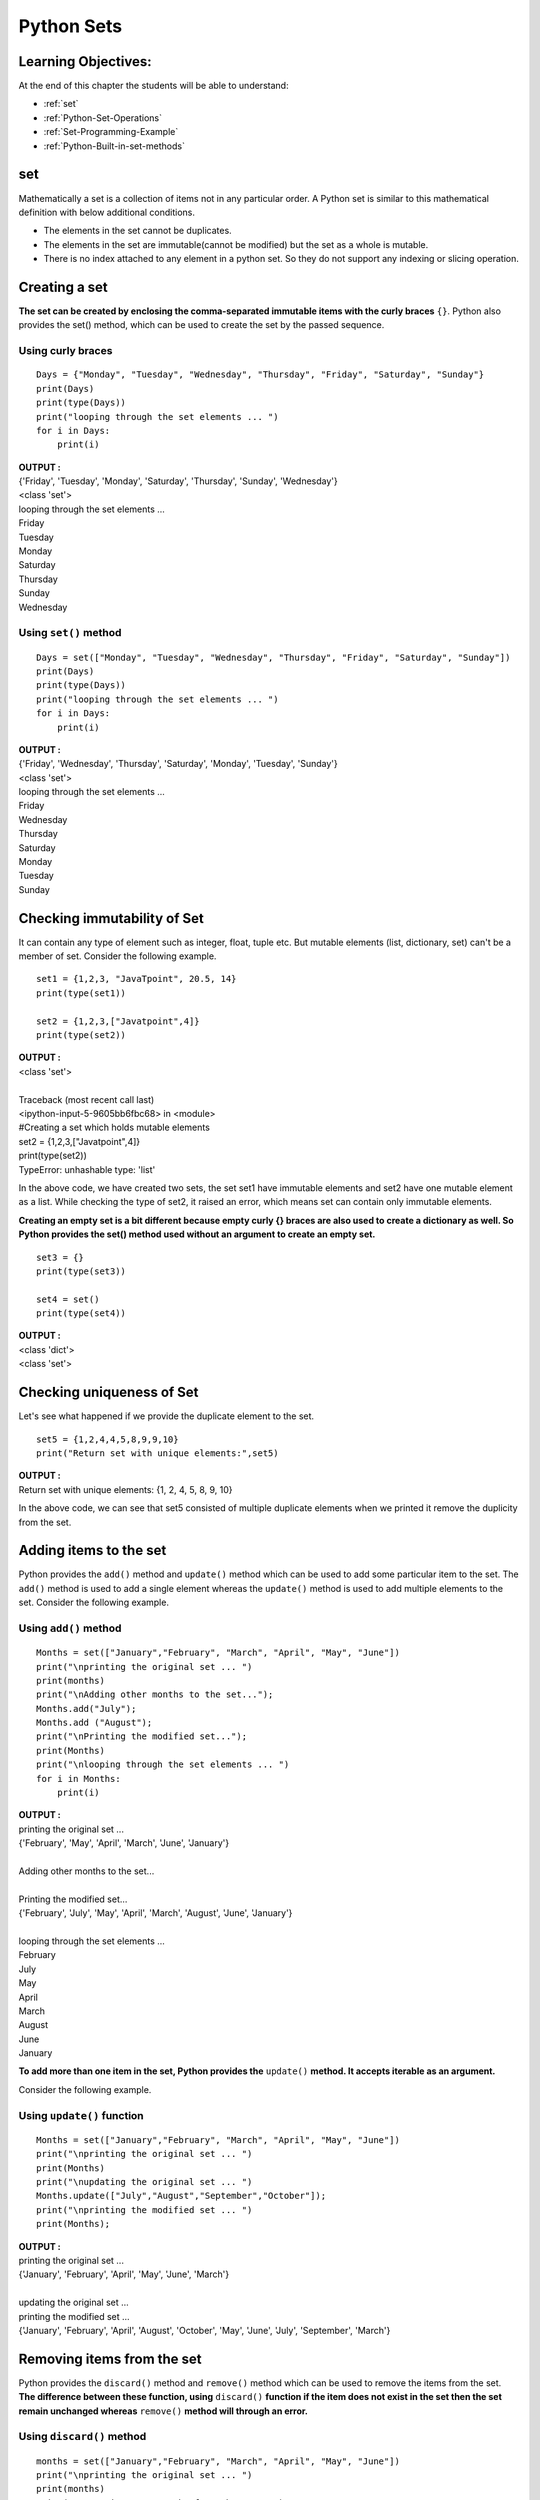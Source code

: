 ================
Python Sets
================

Learning Objectives:
====================

At the end of this chapter the students will be able to understand:

* :ref:`set`
* :ref:`Python-Set-Operations`
* :ref:`Set-Programming-Example`
* :ref:`Python-Built-in-set-methods`

.. _set:

set
=====

Mathematically a set is a collection of items not in any particular order. A Python set is similar to this mathematical definition with below additional conditions.

* The elements in the set cannot be duplicates.
* The elements in the set are immutable(cannot be modified) but the set as a whole is mutable.
* There is no index attached to any element in a python set. So they do not support any indexing or slicing operation.

Creating a set
================

**The set can be created by enclosing the comma-separated immutable items with the curly braces** ``{}``. Python also provides the set() method, which can be used to create the set by the passed sequence.

Using curly braces
-------------------
::

    Days = {"Monday", "Tuesday", "Wednesday", "Thursday", "Friday", "Saturday", "Sunday"}    
    print(Days)    
    print(type(Days))    
    print("looping through the set elements ... ")    
    for i in Days:    
        print(i)    

.. container:: outputs

    | **OUTPUT :**
    | {'Friday', 'Tuesday', 'Monday', 'Saturday', 'Thursday', 'Sunday', 'Wednesday'}
    | <class 'set'>
    | looping through the set elements ... 
    | Friday
    | Tuesday
    | Monday
    | Saturday
    | Thursday
    | Sunday
    | Wednesday

Using ``set()`` method
--------------------------
::

    Days = set(["Monday", "Tuesday", "Wednesday", "Thursday", "Friday", "Saturday", "Sunday"])    
    print(Days)    
    print(type(Days))    
    print("looping through the set elements ... ")    
    for i in Days:    
        print(i)    

.. container:: outputs

    | **OUTPUT :**
    | {'Friday', 'Wednesday', 'Thursday', 'Saturday', 'Monday', 'Tuesday', 'Sunday'}
    | <class 'set'>
    | looping through the set elements ... 
    | Friday
    | Wednesday
    | Thursday
    | Saturday
    | Monday
    | Tuesday
    | Sunday

Checking immutability of Set
==============================

It can contain any type of element such as integer, float, tuple etc. But mutable elements (list, dictionary, set) can't be a member of set. Consider the following example.
::
      
    set1 = {1,2,3, "JavaTpoint", 20.5, 14}  
    print(type(set1))  
      
    set2 = {1,2,3,["Javatpoint",4]}  
    print(type(set2))  

.. container:: outputs

    | **OUTPUT :**
    | <class 'set'>
    |
    | Traceback (most recent call last)
    | <ipython-input-5-9605bb6fbc68> in <module>
    | #Creating a set which holds mutable elements
    | set2 = {1,2,3,["Javatpoint",4]}
    | print(type(set2))
    | TypeError: unhashable type: 'list'

In the above code, we have created two sets, the set set1 have immutable elements and set2 have one mutable element as a list. While checking the type of set2, it raised an error, which means set can contain only immutable elements.

**Creating an empty set is a bit different because empty curly {} braces are also used to create a dictionary as well. So Python provides the set() method used without an argument to create an empty set.**
::
      
    set3 = {}  
    print(type(set3))     
      
    set4 = set()  
    print(type(set4))  

.. container:: outputs

    | **OUTPUT :**
    | <class 'dict'>
    | <class 'set'>

Checking uniqueness of Set
==============================

Let's see what happened if we provide the duplicate element to the set.
::

    set5 = {1,2,4,4,5,8,9,9,10}  
    print("Return set with unique elements:",set5)  

.. container:: outputs

    | **OUTPUT :**
    | Return set with unique elements: {1, 2, 4, 5, 8, 9, 10}

In the above code, we can see that set5 consisted of multiple duplicate elements when we printed it remove the duplicity from the set.

Adding items to the set
==========================

Python provides the ``add()`` method and ``update()`` method which can be used to add some particular item to the set. The ``add()`` method is used to add a single element whereas the ``update()`` method is used to add multiple elements to the set. Consider the following example.

Using ``add()`` method
------------------------
.. _set-add:

.. function:: add() 
    :noindex:

::

    Months = set(["January","February", "March", "April", "May", "June"])    
    print("\nprinting the original set ... ")    
    print(months)    
    print("\nAdding other months to the set...");    
    Months.add("July");    
    Months.add ("August");    
    print("\nPrinting the modified set...");    
    print(Months)    
    print("\nlooping through the set elements ... ")    
    for i in Months:    
        print(i)    

.. container:: outputs

    | **OUTPUT :**
    | printing the original set ... 
    | {'February', 'May', 'April', 'March', 'June', 'January'}
    |
    | Adding other months to the set...
    |
    | Printing the modified set...
    | {'February', 'July', 'May', 'April', 'March', 'August', 'June', 'January'}
    |
    | looping through the set elements ... 
    | February
    | July
    | May
    | April
    | March
    | August
    | June
    | January 

**To add more than one item in the set, Python provides the** ``update()`` **method. It accepts iterable as an argument.**

Consider the following example.

Using ``update()`` function
---------------------------------
.. _set-update:

.. function:: update() 
    :noindex:

::

    Months = set(["January","February", "March", "April", "May", "June"])    
    print("\nprinting the original set ... ")    
    print(Months)    
    print("\nupdating the original set ... ")    
    Months.update(["July","August","September","October"]);    
    print("\nprinting the modified set ... ")     
    print(Months);  

.. container:: outputs

    | **OUTPUT :**
    | printing the original set ... 
    | {'January', 'February', 'April', 'May', 'June', 'March'}
    |
    | updating the original set ... 
    | printing the modified set ... 
    | {'January', 'February', 'April', 'August', 'October', 'May', 'June', 'July', 'September', 'March'}

Removing items from the set
============================

Python provides the ``discard()`` method and ``remove()`` method which can be used to remove the items from the set. **The difference between these function, using** ``discard()`` **function if the item does not exist in the set then the set remain unchanged whereas** ``remove()`` **method will through an error.**




Using ``discard()`` method
------------------------------
.. function:: discard()

::

    months = set(["January","February", "March", "April", "May", "June"])    
    print("\nprinting the original set ... ")    
    print(months)    
    print("\nRemoving some months from the set...");    
    months.discard("January");    
    months.discard("May");    
    print("\nPrinting the modified set...");    
    print(months)    
    print("\nlooping through the set elements ... ")    
    for i in months:    
        print(i)    

.. container:: outputs

    | **OUTPUT :**
    | printing the original set ... 
    | {'February', 'January', 'March', 'April', 'June', 'May'}
    |
    | Removing some months from the set...
    |
    | Printing the modified set...
    | {'February', 'March', 'April', 'June'}
    |
    | looping through the set elements ... 
    | February
    | March
    | April
    | June

Python provides also the ``remove()`` method to remove the item from the set. Consider the following example to remove the items using remove() method.

Using ``remove()`` function
-------------------------------
.. _set-remove:

.. function:: remove() 
    :noindex:

::

    months = set(["January","February", "March", "April", "May", "June"])    
    print("\nprinting the original set ... ")    
    print(months)    
    print("\nRemoving some months from the set...");    
    months.remove("January");    
    months.remove("May");    
    print("\nPrinting the modified set...");    
    print(months)    

.. container:: outputs

    | **OUTPUT :**
    | printing the original set ... 
    | {'February', 'June', 'April', 'May', 'January', 'March'}
    |
    | Removing some months from the set...
    |
    | Printing the modified set...
    | {'February', 'June', 'April', 'March'}

Using ``pop()`` function
-------------------------------
.. _set-pop:

.. function:: pop() 
    :noindex:

**We can also use the** ``pop()`` **method to remove the item. Generally, the** ``pop()`` **method will always remove the last item but the set is unordered, we can't determine which element will be popped from set.**

Consider the following example to remove the item from the set using pop() method.
::

    Months = set(["January","February", "March", "April", "May", "June"])    
    print("\nprinting the original set ... ")    
    print(Months)    
    print("\nRemoving some months from the set...");    
    Months.pop();    
    Months.pop();    
    print("\nPrinting the modified set...");    
    print(Months)    

.. container:: outputs

    | **OUTPUT :**
    | printing the original set ... 
    | {'June', 'January', 'May', 'April', 'February', 'March'}
    | 
    | Removing some months from the set...
    |
    | Printing the modified set...
    | {'May', 'April', 'February', 'March'}

In the above code, the last element of the Month set is March but the pop() method removed the June and January because the set is unordered and the pop() method could not determine the last element of the set.

Python provides the clear() method to remove all the items from the set.

Using ``clear()`` function
-----------------------------------
.. _set-clear:

.. function:: clear() 
    :noindex:

Consider the following example.
::

    Months = set(["January","February", "March", "April", "May", "June"])    
    print("\nprinting the original set ... ")    
    print(Months)    
    print("\nRemoving all the items from the set...");    
    Months.clear()    
    print("\nPrinting the modified set...")    
    print(Months)    

.. container:: outputs

    | **OUTPUT :**
    | printing the original set ... 
    | {'January', 'May', 'June', 'April', 'March', 'February'}
    |
    | Removing all the items from the set...
    |
    | Printing the modified set...


Difference between ``discard()`` and ``remove()``
------------------------------------------------------

Despite the fact that discard() and remove() method both perform the same task, There is one main difference between discard() and remove().

If the key to be deleted from the set using discard() doesn't exist in the set, the Python will not give the error. The program maintains its control flow.

On the other hand, if the item to be deleted from the set using remove() doesn't exist in the set, the Python will raise an error.

Consider the following example.
::

    Months = set(["January","February", "March", "April", "May", "June"])    
    print("\nprinting the original set ... ")    
    print(Months)    
    print("\nRemoving items through discard() method...");    
    Months.discard("Feb");   
    print("\nprinting the modified set...")    
    print(Months)    
    print("\nRemoving items through remove() method...");    
    Months.remove("Jan")   
    print("\nPrinting the modified set...")    
    print(Months)    

.. container:: outputs

    | **OUTPUT :**

    | printing the original set ... 
    | {'March', 'January', 'April', 'June', 'February', 'May'}

    | Removing items through discard() method...

    | printing the modified set...
    | {'March', 'January', 'April', 'June', 'February', 'May'}

    | Removing items through remove() method...
    | Traceback (most recent call last):
    | File "set.py", line 9, in 
    | Months.remove("Jan")
    | KeyError: 'Jan'

.. _Python-Set-Operations:

Python Set Operations
=======================

Set can be performed mathematical operation such as ``union``, ``intersection``, ``difference``, and ``symmetric difference``. Python provides the facility to carry out these operations with operators or methods. We describe these operations as follows.


Union of two Sets
------------------
.. function:: union() 

The union of two sets is calculated by using the ``pipe (|)`` operator. The union of the two sets contains all the items that are present in both the sets.

Consider the following example to calculate the union of two sets.

using union ``|`` operator
+++++++++++++++++++++++++++++++

::

    Days1 = {"Monday","Tuesday","Wednesday","Thursday", "Sunday"}    
    Days2 = {"Friday","Saturday","Sunday"}    
    print(Days1|Days2)   

.. container:: outputs

    | **OUTPUT :**
    | {'Friday', 'Sunday', 'Saturday', 'Tuesday', 'Wednesday', 'Monday', 'Thursday'}

Python also provides the ``union()`` method which can also be used to calculate the union of two sets. Consider the following example.

using ``union()`` method
++++++++++++++++++++++++++++

::

    Days1 = {"Monday","Tuesday","Wednesday","Thursday"}    
    Days2 = {"Friday","Saturday","Sunday"}    
    print(Days1.union(Days2))   

.. container:: outputs

    | **OUTPUT :**
    | {'Friday', 'Monday', 'Tuesday', 'Thursday', 'Wednesday', 'Sunday', 'Saturday'}


Intersection of two sets
--------------------------
.. function:: intersection() 

The intersection of two sets can be performed by the and & operator or the ``intersection()`` function. The intersection of the two sets is given as the set of the elements that common in both sets.

Using ``&`` operator
+++++++++++++++++++++

::

    Days1 = {"Monday","Tuesday", "Wednesday", "Thursday"}    
    Days2 = {"Monday","Tuesday","Sunday", "Friday"}    
    print(Days1&Days2)   

.. container:: outputs

    | **OUTPUT :**
    | {'Monday', 'Tuesday'}

Using ``intersection()`` method
+++++++++++++++++++++++++++++++++


::

    set1 = {"Devansh","John", "David", "Martin"}    
    set2 = {"Steve", "Milan", "David", "Martin"}    
    print(set1.intersection(set2))   

.. container:: outputs

    | **OUTPUT :**
    | {'Martin', 'David'}

::

    set1 = {1,2,3,4,5,6,7}  
    set2 = {1,2,20,32,5,9}  
    set3 = set1.intersection(set2)  
    print(set3)  

.. container:: outputs

    | **OUTPUT :**
    | {1,2,5}

The ``intersection_update()`` method
+++++++++++++++++++++++++++++++++++++++++++
.. function:: intersection_update()

The ``intersection_update()`` method removes the items from the original set that are not present in both the sets (all the sets if more than one are specified).

The ``intersection_update()`` method is different from the intersection() method since it modifies the original set by removing the unwanted items, on the other hand, the intersection() method returns a new set.

Consider the following example.
::

    a = {"Devansh", "bob", "castle"}    
    b = {"castle", "dude", "emyway"}    
    c = {"fuson", "gaurav", "castle"}    
        
    a.intersection_update(b, c)    
        
    print(a)    

.. container:: outputs

    | **OUTPUT :**
    | {'castle'}

Difference between the two sets
---------------------------------

The difference of two sets can be calculated by using the ``subtraction (-)`` operator or intersection() method. Suppose there are two sets A and B, and the difference is A-B that denotes the resulting set will be obtained that element of A, which is not present in the set B.
Python Set

Using subtraction (``-``) operator
+++++++++++++++++++++++++++++++++++++++

::

    Days1 = {"Monday",  "Tuesday", "Wednesday", "Thursday"}    
    Days2 = {"Monday", "Tuesday", "Sunday"}    
    print(Days1-Days2)   

.. container:: outputs

    | **OUTPUT :**
    | {'Thursday', 'Wednesday'}

Using ``difference()`` method
+++++++++++++++++++++++++++++++++
.. function:: difference() 

::

    Days1 = {"Monday",  "Tuesday", "Wednesday", "Thursday"}    
    Days2 = {"Monday", "Tuesday", "Sunday"}    
    print(Days1.difference(Days2))   

.. container:: outputs

    | **OUTPUT :**
    | {'Thursday', 'Wednesday'}



Symmetric Difference of two sets
---------------------------------
.. function:: symmetric_difference() 

The symmetric difference of two sets is calculated by ^ operator or symmetric_difference() method. Symmetric difference of sets, it removes that element which is present in both sets. Consider the following example:
Python Set

Using ``^`` operator
++++++++++++++++++++++++

::

    a = {1,2,3,4,5,6}  
    b = {1,2,9,8,10}  
    c = a^b  
    print(c)  

.. container:: outputs

    | **OUTPUT :**
    | {3, 4, 5, 6, 8, 9, 10}

Using ``symmetric_difference()`` method
+++++++++++++++++++++++++++++++++++++++++++

::

    a = {1,2,3,4,5,6}  
    b = {1,2,9,8,10}  
    c = a.symmetric_difference(b)  
    print(c)  

.. container:: outputs

    | **OUTPUT :**
    | {3, 4, 5, 6, 8, 9, 10}

Set comparisons
-----------------

Python allows us to use the comparison operators i.e., <, >, <=, >= , == with the sets by using which we can check whether a set is a subset, superset, or equivalent to other set. The boolean true or false is returned depending upon the items present inside the sets.

Consider the following example.
::

    Days1 = {"Monday",  "Tuesday", "Wednesday", "Thursday"}    
    Days2 = {"Monday", "Tuesday"}    
    Days3 = {"Monday", "Tuesday", "Friday"}    
        
      
    print (Days1>Days2)     
        
      
    print (Days1<Days2)    
        
      
    print (Days2 == Days3)    

.. container:: outputs

    | **OUTPUT :**
    | True
    | False
    | False

FrozenSets
=============

The frozen sets are the immutable form of the normal sets, i.e., the items of the frozen set cannot be changed and therefore it can be used as a key in the dictionary.

The elements of the frozen set cannot be changed after the creation. We cannot change or append the content of the frozen sets by using the methods like``add()`` or ``remove()``.

The ``frozenset()`` method is used to create the frozenset object. The iterable sequence is passed into this method which is converted into the frozen set as a return type of the method.

Consider the following example to create the frozen set.
::

    Frozenset = frozenset([1,2,3,4,5])     
    print(type(Frozenset))    
    print("\nprinting the content of frozen set...")    
    for i in Frozenset:    
        print(i);    
    Frozenset.add(6)   

.. container:: outputs

    | **OUTPUT :**
    | <class 'frozenset'>
    | printing the content of frozen set...
    | 1
    | 2
    | 3
    | 4
    | 5
    | Traceback (most recent call last):
    | File "set.py", line 6, in <module>
    | Frozenset.add(6) #gives an error since we can change the content of Frozenset after creation 
    | AttributeError: 'frozenset' object has no attribute 'add'

Frozenset for the dictionary
-------------------------------

If we pass the dictionary as the sequence inside the ``frozenset()`` method, it will take only the keys from the dictionary and returns a frozenset that contains the key of the dictionary as its elements.

Consider the following example.
::

    Dictionary = {"Name":"John", "Country":"USA", "ID":101}     
    print(type(Dictionary))    
    Frozenset = frozenset(Dictionary);   
    print(type(Frozenset))    
    for i in Frozenset:     
        print(i)    

.. container:: outputs

    | **OUTPUT :**
    | <class 'dict'>
    | <class 'frozenset'>
    | Name
    | Country
    | ID


.. _Set-Programming-Example:

Set Programming Example
=========================

**Example - 1: Write a program to remove the given number from the set.**
::

    my_set = {1,2,3,4,5,6,12,24}  
    n = int(input("Enter the number you want to remove"))  
    my_set.discard(n)  
    print("After Removing:",my_set)  

.. container:: outputs

    | **OUTPUT :**
    | Enter the number you want to remove:12
    | After Removing: {1, 2, 3, 4, 5, 6, 24}

**Example - 2: Write a program to add multiple elements to the set.**
::

    set1 = set([1,2,4,"John","CS"])  
    set1.update(["Apple","Mango","Grapes"])  
    print(set1)  

.. container:: outputs

    | **OUTPUT :**
    | {1, 2, 4, 'Apple', 'John', 'CS', 'Mango', 'Grapes'}

**Example - 3: Write a program to find the union between two set.**
::

    set1 = set(["Peter","Joseph", 65,59,96])  
    set2  = set(["Peter",1,2,"Joseph"])  
    set3 = set1.union(set2)  
    print(set3)  

.. container:: outputs

    | **OUTPUT :**
    | {96, 65, 2, 'Joseph', 1, 'Peter', 59}

**Example- 4: Write a program to find the intersection between two sets.**
::

    set1 = {23,44,56,67,90,45,"Javatpoint"}  
    set2 = {13,23,56,76,"Sachin"}  
    set3 = set1.intersection(set2)  
    print(set3)  

.. container:: outputs

    | **OUTPUT :** 
    | {56, 23}

**Example - 5: Write the program to add element to the frozenset.**
::

    set1 = {23,44,56,67,90,45,"Javatpoint"}  
    set2 = {13,23,56,76,"Sachin"}  
    set3 = set1.intersection(set2)  
    print(set3)  

.. container:: outputs

    | **OUTPUT :**
    | TypeError: 'frozenset' object does not support item assignment

Above code raised an error because frozensets are immutable and can't be changed after creation.

**Example - 6: Write the program to find the issuperset, issubset and superset.**
::

    set1 = set(["Peter","James","Camroon","Ricky","Donald"])  
    set2 = set(["Camroon","Washington","Peter"])  
    set3 = set(["Peter"])  
      
    issubset = set1 >= set2  
    print(issubset)  
    issuperset = set1 <= set2  
    print(issuperset)  
    issubset = set3 <= set2  
    print(issubset)  
    issuperset = set2 >= set3  
    print(issuperset)  

.. container:: outputs

    | **OUTPUT :**
    | False
    | False
    | True
    | True

.. _set-copy:

.. function:: copy() 
    :noindex:

::

    numbers = {1, 2, 3, 4}
    new_numbers = numbers.copy()

    new_numbers.add(5)

    print('numbers: ', numbers)
    print('new_numbers: ', new_numbers)

.. container:: outputs

    | **OUTPUT :**
    | numbers:  {1, 2, 3, 4}
    | new_numbers:  {1, 2, 3, 4, 5}

.. function:: difference_update() 

::

    A = {'a', 'c', 'g', 'd'}
    B = {'c', 'f', 'g'}

    result = A.difference_update(B)

    print('A = ', A)
    print('B = ', B)
    print('result = ', result)

.. container:: outputs

    | **OUTPUT :**
    | A =  {'d', 'a'}
    | B =  {'c', 'g', 'f'}
    | result =  None


.. function:: isdisjoint() 

**The isdisjoint() method returns**

* True if two sets are disjoint sets (if ``set_a`` and ``set_b`` are disjoint sets in above syntax)
* False if two sets are not disjoint sets

::

    A = {1, 2, 3, 4}
    B = {5, 6, 7}
    C = {4, 5, 6}

    print('Are A and B disjoint?', A.isdisjoint(B))
    print('Are A and C disjoint?', A.isdisjoint(C))

.. container:: outputs

    | **OUTPUT :**
    | Are A and B disjoint? True
    | Are A and C disjoint? False

.. _set-issubset:

.. function:: issubset() 
    :noindex:

**Return Value from issubset()**

The issubset() returns

* True if A is a subset of B
* False if A is not a subset of B

::

    A = {1, 2, 3}
    B = {1, 2, 3, 4, 5}
    C = {1, 2, 4, 5}

    print(A.issubset(B))
    print(B.issubset(A))
    print(A.issubset(C))
    print(C.issubset(B))

.. container:: outputs

    | **OUTPUT :**
    | True
    | False
    | False
    | True

.. function:: issubset() 

**Return Value from issuperset()**

The issuperset() returns

* True if A is a superset of B
* False if A is not a superset of B

::

    A = {1, 2, 3, 4, 5}
    B = {1, 2, 3}
    C = {1, 2, 3}

    print(A.issuperset(B))
    print(B.issuperset(A))
    print(C.issuperset(B))

.. container:: outputs

    | **OUTPUT :**
    | True
    | False
    | True

.. _Python-Built-in-set-methods:

Python Built-in set methods
============================

.. csv-table::
   :header: Method,Description
   :widths: 30, 70
   :file: csv/set.csv
   :align: center 

.. |set-pop| replace:: ``pop()``
.. |set-clear| replace:: ``clear()``
.. |set-copy| replace:: ``copy()``
.. |set-add| replace:: ``add()``
.. |set-remove| replace:: ``remove()``
.. |set-issubset| replace:: ``issubset()``
.. |set-update| replace:: ``update()``